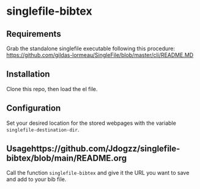 * singlefile-bibtex
** Requirements
Grab the standalone singlefile executable following this procedure:
[[https://github.com/gildas-lormeau/SingleFile/blob/master/cli/README.MD]]
** Installation
Clone this repo, then load the el file.
** Configuration
Set your desired location for the stored webpages with the variable ~singlefile-destination-dir~.
** Usagehttps://github.com/Jdogzz/singlefile-bibtex/blob/main/README.org
Call the function ~singlefile-bibtex~ and give it the URL you want to save and add to your bib file.
